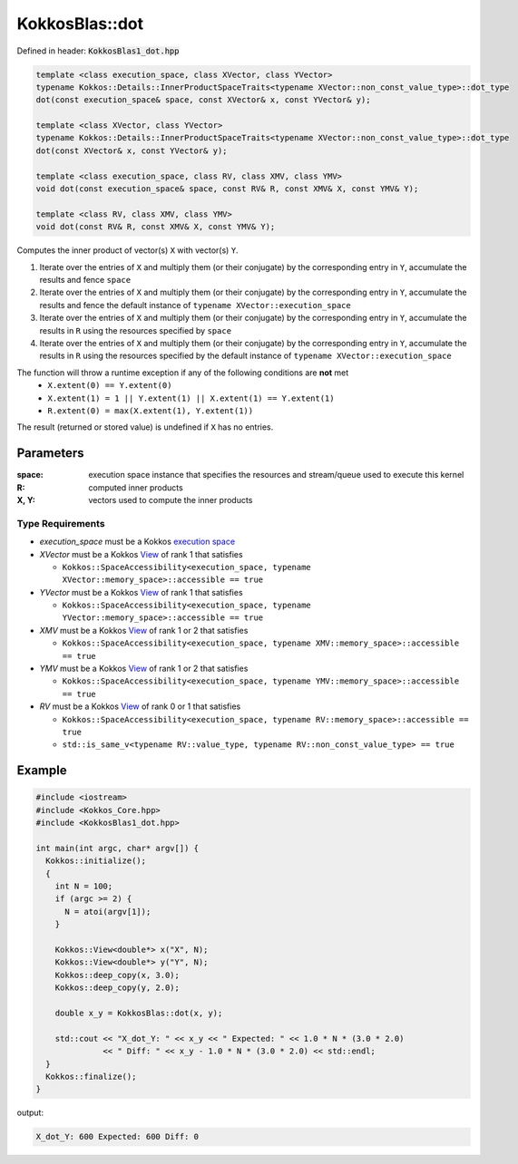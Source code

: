 KokkosBlas::dot
###############

Defined in header: :code:`KokkosBlas1_dot.hpp`

.. code:: c++

  template <class execution_space, class XVector, class YVector>
  typename Kokkos::Details::InnerProductSpaceTraits<typename XVector::non_const_value_type>::dot_type
  dot(const execution_space& space, const XVector& x, const YVector& y);

  template <class XVector, class YVector>
  typename Kokkos::Details::InnerProductSpaceTraits<typename XVector::non_const_value_type>::dot_type
  dot(const XVector& x, const YVector& y);

  template <class execution_space, class RV, class XMV, class YMV>
  void dot(const execution_space& space, const RV& R, const XMV& X, const YMV& Y);

  template <class RV, class XMV, class YMV>
  void dot(const RV& R, const XMV& X, const YMV& Y);

Computes the inner product of vector(s) ``X`` with vector(s) ``Y``.

1. Iterate over the entries of ``X`` and multiply them (or their conjugate) by the corresponding entry in ``Y``, accumulate the results and fence ``space``
2. Iterate over the entries of ``X`` and multiply them (or their conjugate) by the corresponding entry in ``Y``, accumulate the results and fence the default instance of ``typename XVector::execution_space``
3. Iterate over the entries of ``X`` and multiply them (or their conjugate) by the corresponding entry in ``Y``, accumulate the results in ``R`` using the resources specified by ``space``
4. Iterate over the entries of ``X`` and multiply them (or their conjugate) by the corresponding entry in ``Y``, accumulate the results in ``R`` using the resources specified by the default instance of ``typename XVector::execution_space``

The function will throw a runtime exception if any of the following conditions are **not** met
  - ``X.extent(0) == Y.extent(0)``
  - ``X.extent(1) = 1 || Y.extent(1) || X.extent(1) == Y.extent(1)``
  - ``R.extent(0) = max(X.extent(1), Y.extent(1))``

The result (returned or stored value) is undefined if ``X`` has no entries.

..
   .. note::

     We should simplify our API by using unique template parameter names for all the overloads, similarly to the actual input parameter names. The input parameter names should use unique capitalization across overloads.

     The current overloads do not really allow for the interface of `dsdot <https://netlib.org/lapack/explore-html/d1/dcc/group__dot_ga17a1bc70455f422325f92943b48c7240.html#ga17a1bc70455f422325f92943b48c7240>`_ and `sdsdot <https://netlib.org/lapack/explore-html/d1/dcc/group__dot_ga5e09e98ca27006a197d7c5fa49a9da4b.html#ga5e09e98ca27006a197d7c5fa49a9da4b>`_, it also does not distinguish between `cdotc` and `cdotu`.

Parameters
==========

:space: execution space instance that specifies the resources and stream/queue used to execute this kernel

:R: computed inner products

:X, Y: vectors used to compute the inner products

Type Requirements
-----------------

- `execution_space` must be a Kokkos `execution space <https://kokkos.org/kokkos-core-wiki/API/core/execution_spaces.html>`_

- `XVector` must be a Kokkos `View <https://kokkos.org/kokkos-core-wiki/API/core/view/view.html>`_ of rank 1 that satisfies

  - ``Kokkos::SpaceAccessibility<execution_space, typename XVector::memory_space>::accessible == true``

- `YVector` must be a Kokkos `View <https://kokkos.org/kokkos-core-wiki/API/core/view/view.html>`_ of rank 1 that satisfies

  - ``Kokkos::SpaceAccessibility<execution_space, typename YVector::memory_space>::accessible == true``

- `XMV` must be a Kokkos `View <https://kokkos.org/kokkos-core-wiki/API/core/view/view.html>`_ of rank 1 or 2 that satisfies

  - ``Kokkos::SpaceAccessibility<execution_space, typename XMV::memory_space>::accessible == true``

- `YMV` must be a Kokkos `View <https://kokkos.org/kokkos-core-wiki/API/core/view/view.html>`_ of rank 1 or 2 that satisfies

  - ``Kokkos::SpaceAccessibility<execution_space, typename YMV::memory_space>::accessible == true``

- `RV` must be a Kokkos `View <https://kokkos.org/kokkos-core-wiki/API/core/view/view.html>`_ of rank 0 or 1 that satisfies

  - ``Kokkos::SpaceAccessibility<execution_space, typename RV::memory_space>::accessible == true``
  - ``std::is_same_v<typename RV::value_type, typename RV::non_const_value_type> == true``

Example
=======

.. code:: c++

  #include <iostream>
  #include <Kokkos_Core.hpp>
  #include <KokkosBlas1_dot.hpp>
  
  int main(int argc, char* argv[]) {
    Kokkos::initialize();
    {
      int N = 100;
      if (argc >= 2) {
        N = atoi(argv[1]);
      }
  
      Kokkos::View<double*> x("X", N);
      Kokkos::View<double*> y("Y", N);
      Kokkos::deep_copy(x, 3.0);
      Kokkos::deep_copy(y, 2.0);
  
      double x_y = KokkosBlas::dot(x, y);
  
      std::cout << "X_dot_Y: " << x_y << " Expected: " << 1.0 * N * (3.0 * 2.0)
                << " Diff: " << x_y - 1.0 * N * (3.0 * 2.0) << std::endl;
    }
    Kokkos::finalize();
  }

output:

.. code::

  X_dot_Y: 600 Expected: 600 Diff: 0
